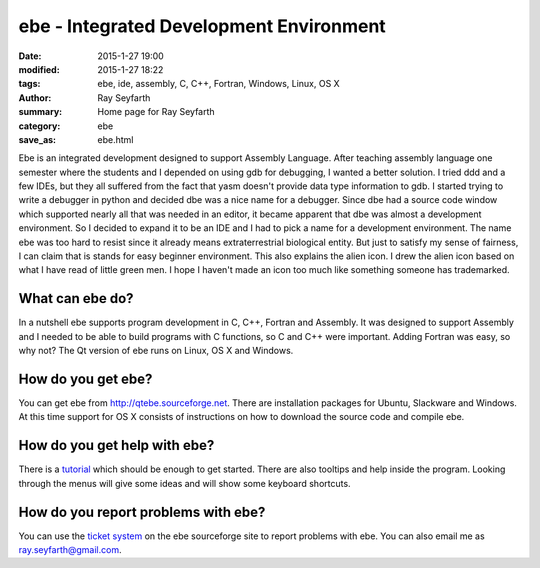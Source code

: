 ebe - Integrated Development Environment
########################################

:date: 2015-1-27 19:00
:modified: 2015-1-27 18:22
:tags: ebe, ide, assembly, C, C++, Fortran, Windows, Linux, OS X
:author: Ray Seyfarth
:summary: Home page for Ray Seyfarth
:category: ebe
:save_as: ebe.html

Ebe is an integrated development designed to support Assembly
Language.  After teaching assembly language one semester where the
students and I depended on using gdb for debugging, I wanted a better
solution.  I tried ddd and a few IDEs, but they all suffered from
the fact that yasm doesn't provide data type information to gdb.  I
started trying to write a debugger in python and decided dbe was a nice
name for a debugger.  Since dbe had a source code window which
supported nearly all that was needed in an editor, it became apparent
that dbe was almost a development environment.  So I decided to
expand it to be an IDE and I had to pick a name for a development
environment.  The name ebe was too hard to resist since it already
means extraterrestrial biological entity.  But just to satisfy my
sense of fairness, I can claim that is stands for easy beginner
environment.  This also explains the alien icon.  I drew the
alien icon based on what I have read of little green men.  I
hope I haven't made an icon too much like something someone has
trademarked.

What can ebe do?
================
In a nutshell ebe supports program development in C, C++, Fortran and
Assembly.  It was designed to support Assembly and I needed to be
able to build programs with C functions, so C and C++ were
important.  Adding Fortran was easy, so why not?  The Qt
version of ebe runs on Linux, OS X and Windows.

How do you get ebe?
===================
You can get ebe from http://qtebe.sourceforge.net. 
There are installation packages for Ubuntu, Slackware and Windows. 
At this time support for OS X consists of instructions on how
to download the source code and compile ebe.

How do you get help with ebe?
=============================
There is a tutorial_ which should be enough to get started.
There are also tooltips and help inside the program.
Looking through the menus will give some ideas and will show
some keyboard shortcuts.

.. _tutorial: tutorial.html

How do you report problems with ebe?
====================================
You can use the `ticket system`_ on the ebe sourceforge site to report
problems with ebe.
You can also email me as ray.seyfarth@gmail.com.

.. _`ticket system`: http://sourceforge.net/p/qtebe/tickets/
